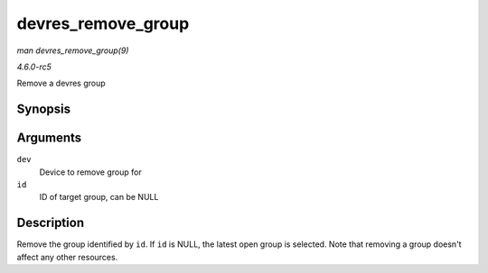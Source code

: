 .. -*- coding: utf-8; mode: rst -*-

.. _API-devres-remove-group:

===================
devres_remove_group
===================

*man devres_remove_group(9)*

*4.6.0-rc5*

Remove a devres group


Synopsis
========

.. c:function:: void devres_remove_group( struct device * dev, void * id )

Arguments
=========

``dev``
    Device to remove group for

``id``
    ID of target group, can be NULL


Description
===========

Remove the group identified by ``id``. If ``id`` is NULL, the latest
open group is selected. Note that removing a group doesn't affect any
other resources.


.. ------------------------------------------------------------------------------
.. This file was automatically converted from DocBook-XML with the dbxml
.. library (https://github.com/return42/sphkerneldoc). The origin XML comes
.. from the linux kernel, refer to:
..
.. * https://github.com/torvalds/linux/tree/master/Documentation/DocBook
.. ------------------------------------------------------------------------------
